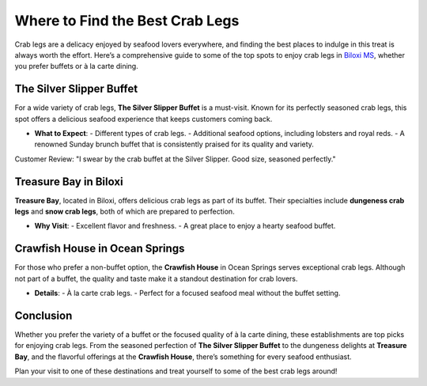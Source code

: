Where to Find the Best Crab Legs
================================

Crab legs are a delicacy enjoyed by seafood lovers everywhere, and finding the best places to indulge in this treat is always worth the effort. Here’s a comprehensive guide to some of the top spots to enjoy crab legs in `Biloxi MS <https://biloxi.readthedocs.io/en/latest/>`_, whether you prefer buffets or à la carte dining.

The Silver Slipper Buffet
--------------------------

For a wide variety of crab legs, **The Silver Slipper Buffet** is a must-visit. Known for its perfectly seasoned crab legs, this spot offers a delicious seafood experience that keeps customers coming back. 

- **What to Expect**: 
  - Different types of crab legs.
  - Additional seafood options, including lobsters and royal reds.
  - A renowned Sunday brunch buffet that is consistently praised for its quality and variety.

Customer Review:
"I swear by the crab buffet at the Silver Slipper. Good size, seasoned perfectly."

Treasure Bay in Biloxi
----------------------

**Treasure Bay**, located in Biloxi, offers delicious crab legs as part of its buffet. Their specialties include **dungeness crab legs** and **snow crab legs**, both of which are prepared to perfection.

- **Why Visit**:
  - Excellent flavor and freshness.
  - A great place to enjoy a hearty seafood buffet.

Crawfish House in Ocean Springs
--------------------------------

For those who prefer a non-buffet option, the **Crawfish House** in Ocean Springs serves exceptional crab legs. Although not part of a buffet, the quality and taste make it a standout destination for crab lovers.

- **Details**:
  - À la carte crab legs.
  - Perfect for a focused seafood meal without the buffet setting.

Conclusion
----------

Whether you prefer the variety of a buffet or the focused quality of à la carte dining, these establishments are top picks for enjoying crab legs. From the seasoned perfection of **The Silver Slipper Buffet** to the dungeness delights at **Treasure Bay**, and the flavorful offerings at the **Crawfish House**, there’s something for every seafood enthusiast. 

Plan your visit to one of these destinations and treat yourself to some of the best crab legs around!
